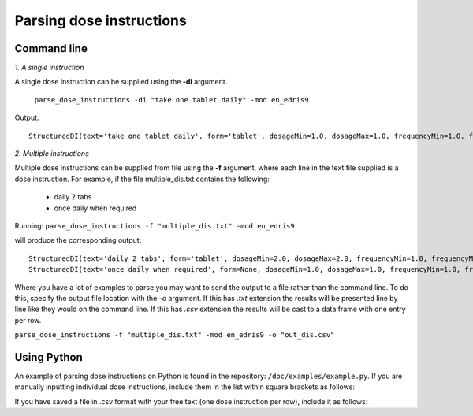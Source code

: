 .. _`Parsing dose instructions`:

Parsing dose instructions
=========================

Command line 
------------

*1. A single instruction*

A single dose instruction can be supplied using the **-di** argument.
 
 ``parse_dose_instructions -di "take one tablet daily" -mod en_edris9``

Output:
::
    StructuredDI(text='take one tablet daily', form='tablet', dosageMin=1.0, dosageMax=1.0, frequencyMin=1.0, frequencyMax=1.0, frequencyType='Day', durationMin=None, durationMax=None, durationType=None, asRequired=False, asDirected=False)

*2. Multiple instructions*

Multiple dose instructions can be supplied from file using the **-f** argument, where each line in the text file supplied is a dose instruction. 
For example, if the file multiple_dis.txt contains the following:

    - daily 2 tabs
    - once daily when required

Running:
``parse_dose_instructions -f "multiple_dis.txt" -mod en_edris9``

will produce the corresponding output:
::
    StructuredDI(text='daily 2 tabs', form='tablet', dosageMin=2.0, dosageMax=2.0, frequencyMin=1.0, frequencyMax=1.0, frequencyType='Day', durationMin=None, durationMax=None, durationType=None, asRequired=False, asDirected=False)
    StructuredDI(text='once daily when required', form=None, dosageMin=1.0, dosageMax=1.0, frequencyMin=1.0, frequencyMax=1.0, frequencyType='Day', durationMin=None, durationMax=None, durationType=None, asRequired=True, asDirected=False)

Where you have a lot of examples to parse you may want to send the output to a file rather than the command line. To do this, specify the output file location with the *-o* argument. If this has *.txt*
extension the results will be presented line by line like they would on the command line. If this has *.csv* extension the results will be cast to a data frame with one entry per row.

``parse_dose_instructions -f "multiple_dis.txt" -mod en_edris9 -o "out_dis.csv"``

Using Python
------------

An example of parsing dose instructions on Python is found in the repository: ``/doc/examples/example.py``.
If you are manually inputting individual dose instructions, include them in the list within square brackets as follows:

.. code-block:: python
    parsed_dis = p.parse_many([
    "take one tablet daily",
    "two puffs prn",
    "one cap after meals for three weeks",
    "4 caplets tid"])

If you have saved a file in .csv format with your free text (one dose instruction per row), include it as follows:   

.. code-block:: python
    dose_instructions = pd.read_csv(“(PATH)/dose_instructions.csv”)

    parsed_dis = p.parse_many([
    dose_instructions[“COLUMN”]
    ])
